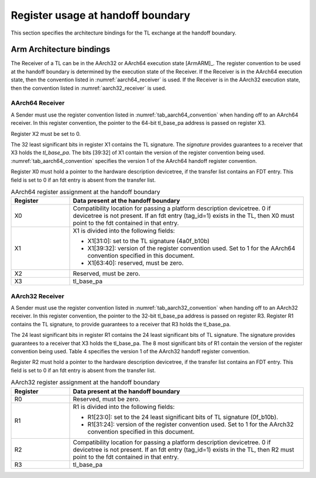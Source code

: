 .. SPDX-License-Identifier: CC-BY-SA-4.0
.. SPDX-FileCopyrightText: Copyright The Firmware Handoff Specification Contributors

.. _handoff_arch_bindings:

Register usage at handoff boundary
==================================

This section specifies the architecture bindings for the TL exchange at the
handoff boundary.

Arm Architecture bindings
-------------------------

The Receiver of a TL can be in the AArch32 or AArch64 execution state [ArmARM]_.
The register convention to be used at the handoff boundary is determined by the
execution state of the Receiver.
If the Receiver is in the AArch64 execution state, then the convention listed
in :numref:`aarch64_receiver` is used.  If the Receiver is in the AArch32 execution state,
then the convention listed in :numref:`aarch32_receiver` is used.


.. _aarch64_receiver:

AArch64 Receiver
^^^^^^^^^^^^^^^^

A Sender must use the register convention listed in :numref:`tab_aarch64_convention` when handing off to an AArch64 receiver.
In this register convention, the pointer to the 64-bit tl_base_pa address is passed on register X3.

Register X2 must be set to 0.

The 32 least significant bits in register X1 contains the TL signature. The
*signature* provides guarantees to a receiver that X3 holds the *tl_base_pa*. The
bits [39:32] of X1 contain the version of the register convention being used.
:numref:`tab_aarch64_convention` specifies the version 1 of the AArch64 handoff register convention.

Register X0 must hold a pointer to the hardware description devicetree, if the
transfer list contains an FDT entry. This field is set to 0 if an fdt entry is
absent from the transfer list.


.. _tab_aarch64_convention:

.. table:: AArch64 register assignment at the handoff boundary
   :widths: 2 8

   +--------------+-------------------------------------------------------------+
   | Register     | Data present at the handoff boundary                        |
   +==============+=============================================================+
   | X0           | Compatibility location for passing a platform description   |
   |              | devicetree. 0 if devicetree is not present. If an fdt entry |
   |              | (tag_id=1) exists in the TL, then X0 must point to the fdt  |
   |              | contained in that entry.                                    |
   +--------------+-------------------------------------------------------------+
   | X1           | X1 is divided into the following fields:                    |
   |              |                                                             |
   |              | - X1[31:0]: set to the TL signature (4a0f_b10b)             |
   |              | - X1[39:32]: version of the register convention used. Set to|
   |              |   1 for the AArch64 convention specified in this document.  |
   |              | - X1[63:40]: reserved, must be zero.                        |
   |              |                                                             |
   +--------------+-------------------------------------------------------------+
   | X2           | Reserved, must be zero.                                     |
   +--------------+-------------------------------------------------------------+
   | X3           | tl_base_pa                                                  |
   +--------------+-------------------------------------------------------------+


.. _aarch32_receiver:

AArch32 Receiver
^^^^^^^^^^^^^^^^

A Sender must use the register convention listed in
:numref:`tab_aarch32_convention` when handing off to an AArch32 receiver. In
this register convention, the pointer to the 32-bit
tl_base_pa address is passed on register R3.
Register R1 contains the TL signature, to provide guarantees to a receiver that
R3 holds the tl_base_pa.

The 24 least significant bits in register R1 contains the 24 least significant
bits of TL signature. The signature provides guarantees to a receiver that X3
holds the tl_base_pa. The 8 most significant bits of R1 contain the version of
the register convention being used. Table 4 specifies the version 1 of the AArch32
handoff register convention.

Register R2 must hold a pointer to the hardware description devicetree, if the
transfer list contains an FDT entry. This field is set to 0 if an fdt entry is
absent from the transfer list.

.. _tab_aarch32_convention:

.. table:: AArch32 register assignment at the handoff boundary
   :widths: 2 8

   +--------------+-------------------------------------------------------------+
   | Register     | Data present at the handoff boundary                        |
   +==============+=============================================================+
   | R0           | Reserved, must be zero.                                     |
   +--------------+-------------------------------------------------------------+
   | R1           | R1 is divided into the following fields:                    |
   |              |                                                             |
   |              | - R1[23:0]: set to the 24 least significant bits of TL      |
   |              |   signature (0f_b10b).                                      |
   |              | - R1[31:24]: version of the register convention used. Set to|
   |              |   1 for the AArch32 convention specified in this document.  |
   |              |                                                             |
   +--------------+-------------------------------------------------------------+
   | R2           | Compatibility location for passing a platform description   |
   |              | devicetree. 0 if devicetree is not present. If an fdt entry |
   |              | (tag_id=1) exists in the TL, then R2 must point to the fdt  |
   |              | contained in that entry.                                    |
   +--------------+-------------------------------------------------------------+
   | R3           | tl_base_pa                                                  |
   +--------------+-------------------------------------------------------------+
